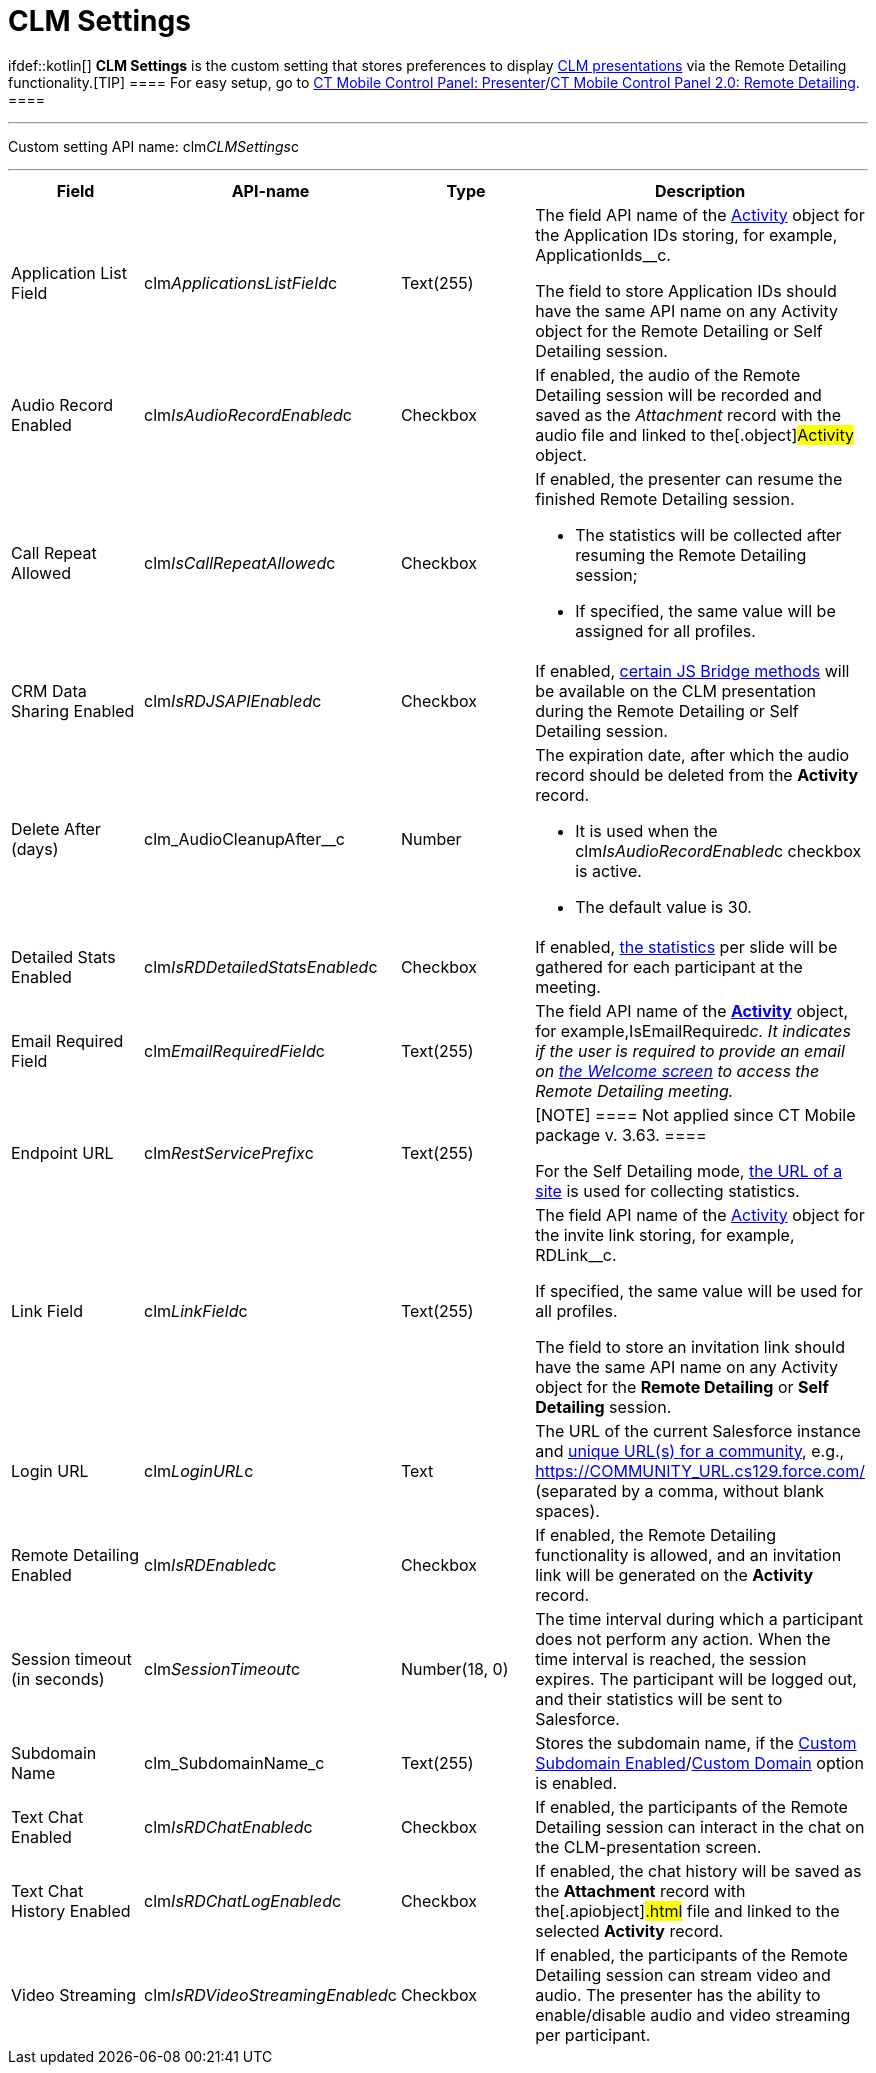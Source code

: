 = CLM Settings

ifdef::kotlin[] *CLM Settings* is the custom setting that stores
preferences to display xref:clm-application[CLM presentations] via
the Remote Detailing functionality.[TIP] ==== For easy setup,
go to xref:ct-mobile-control-panel-presenter[CT Mobile Control
Panel:
Presenter]/xref:ct-mobile-control-panel-remote-detailing-new[CT
Mobile Control Panel 2.0: Remote Detailing]. ====

'''''

Custom setting API name:
[.apiobject]#clm__CLMSettings__c#

'''''

[width="100%",cols="25%,25%,25%,25%",]
|===
|*Field* |*API-name* |*Type* |*Description*

|Application List Field
|[.apiobject]#clm__ApplicationsListField__c# |Text(255)
a|
The field API name of the xref:clm-activity[Activity] object for
the Application IDs storing, for example,
[.apiobject]#ApplicationIds__c#.

The field to store Application IDs should have the same API name on
any [.object]#Activity# object for the Remote Detailing or Self
Detailing session.

|Audio Record Enabled
|[.apiobject]#clm__IsAudioRecordEnabled__c# |Checkbox
|If enabled, the audio of the Remote Detailing session will be recorded
and saved as the _Attachment_ record with the audio file and linked to
the[.object]#Activity# object.

|Call Repeat Allowed
|[.apiobject]#clm__IsCallRepeatAllowed__c# |Checkbox a|
If enabled, the presenter can resume the finished Remote Detailing
session.

* The statistics will be collected after resuming the Remote Detailing
session;
* If specified, the same value will be assigned for all profiles.

|CRM Data Sharing Enabled
|[.apiobject]#clm__IsRDJSAPIEnabled__c# |Checkbox |If
enabled, xref:js-bridge-methods-availability[certain JS Bridge
methods] will be available on the CLM presentation during the Remote
Detailing or Self Detailing session.

|Delete After (days)
|[.apiobject]#clm_AudioCleanupAfter__c# |Number a|
The expiration date, after which the audio record should be deleted from
the *Activity* record.

* It is used when the
[.apiobject]#clm__IsAudioRecordEnabled__c# checkbox is
active.
* The default value is 30.

|Detailed Stats Enabled
|[.apiobject]#clm__IsRDDetailedStatsEnabled__c#
|Checkbox |If enabled, xref:remote-detailing-statistics[the
statistics] per slide will be gathered for each participant at the
meeting.

|Email Required Field
|[.apiobject]#clm__EmailRequiredField__c# |Text(255)
|The field API name of the *xref:clm-activity[Activity]* object,
for example,[.apiobject]#IsEmailRequired__c#. It indicates
if the user is required to provide an email on
xref:remote-detailing-2-0-ui-for-participants#h2__555694282[the
Welcome screen] to access the Remote Detailing meeting.

|Endpoint URL |[.apiobject]#clm__RestServicePrefix__c#
|Text(255) a|
[NOTE] ==== Not applied since CT Mobile package v. 3.63. ====

For the Self Detailing mode,
xref:self-detailing-1-0-sites-settings[the URL of a site] is used
for collecting statistics.

|Link Field |[.apiobject]#clm__LinkField__c# |Text(255)
a|
The field API name of the xref:clm-activity[Activity] object for
the invite link storing, for example,
[.apiobject]#RDLink__c#.

If specified, the same value will be used for all profiles.

The field to store an invitation link should have the same API name on
any [.object]#Activity# object for the *Remote
Detailing* or *Self Detailing* session.

|Login URL |[.apiobject]#clm__LoginURL__c# |Text |The
URL of the current Salesforce instance and
https://help.salesforce.com/articleView?id=networks_enable.htm&type=5[unique
URL(s) for a community], e.g.,
[.apiobject]#https://COMMUNITY_URL.cs129.force.com/#
(separated by a comma, without blank spaces).

|Remote Detailing Enabled
|[.apiobject]#clm__IsRDEnabled__c# |Checkbox |If
enabled, the Remote Detailing functionality is allowed, and an
invitation link will be generated on the *Activity* record.

|Session timeout (in seconds)
|[.apiobject]#clm__SessionTimeout__c# |Number(18, 0)
|The time interval during which a participant does not perform any
action. When the time interval is reached, the session expires. The
participant will be logged out, and their statistics will be sent to
Salesforce.

|Subdomain Name |[.apiobject]#clm_SubdomainName_c#
|Text(255) |Stores the subdomain name, if the
xref:ct-mobile-control-panel-presenter#h3_298754890[Custom
Subdomain
Enabled]/xref:ct-mobile-control-panel-remote-detailing-new#h3_1243606343[Custom
Domain] option is enabled.

|Text Chat Enabled
|[.apiobject]#clm__IsRDChatEnabled__c# |Checkbox |If
enabled, the participants of the Remote Detailing session can interact
in the chat on the CLM-presentation screen.

|Text Chat History Enabled
|[.apiobject]#clm__IsRDChatLogEnabled__c# |Checkbox |If
enabled, the chat history will be saved as the *Attachment* record with
the[.apiobject]#.html# file and linked to the selected
*Activity* record.

|Video Streaming
|[.apiobject]#clm__IsRDVideoStreamingEnabled__c#
|Checkbox |If enabled, the participants of the Remote Detailing session
can stream video and audio. The presenter has the ability to
enable/disable audio and video streaming per participant.
|===
